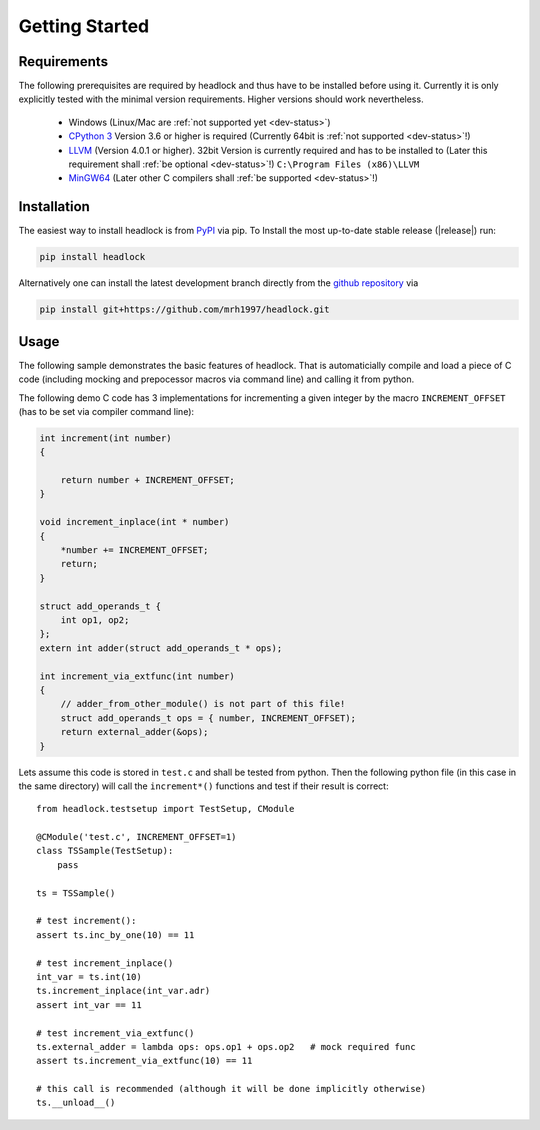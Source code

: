 ###############
Getting Started
###############


Requirements
============

The following prerequisites are required by headlock and
thus have to be installed before using it.
Currently it is only explicitly tested  with the minimal version requirements.
Higher versions should work nevertheless.

 * Windows (Linux/Mac are :ref:`not supported yet <dev-status>`)
 * `CPython 3 <https://www.python.org/downloads/release>`_
   Version 3.6 or higher is required 
   (Currently 64bit is :ref:`not supported <dev-status>`!)
 * `LLVM <http://releases.llvm.org/download.html>`_ (Version 4.0.1 or higher).
   32bit Version is currently required and has to be installed to
   (Later this requirement shall :ref:`be optional <dev-status>`!)
   ``C:\Program Files (x86)\LLVM``
 * `MinGW64 <http://mingw-w64.org/doku.php/download/mingw-builds>`_
   (Later other C compilers shall :ref:`be supported <dev-status>`!)



Installation
============

The easiest way to install headlock is from
`PyPI <https://pypi.org/project/headlock/>`_ via pip. To Install the
most up-to-date stable release (|release|) run:

.. code-block:: sh

   pip install headlock

Alternatively one can install the latest development branch directly
from the `github repository <https://github.com/mrh1997/headlock>`_ via

.. code-block:: sh

   pip install git+https://github.com/mrh1997/headlock.git


Usage
=====

The following sample demonstrates the basic features of headlock. That
is automaticially compile and load a piece of C code (including mocking and
prepocessor macros via command line) and calling it from python.

The following demo C code has 3 implementations for
incrementing a given integer by the macro ``INCREMENT_OFFSET``
(has to be set via compiler command line):

.. code-block:: C

    int increment(int number)
    {

        return number + INCREMENT_OFFSET;
    }

    void increment_inplace(int * number)
    {
        *number += INCREMENT_OFFSET;
        return;
    }

    struct add_operands_t {
        int op1, op2;
    };
    extern int adder(struct add_operands_t * ops);

    int increment_via_extfunc(int number)
    {
        // adder_from_other_module() is not part of this file!
        struct add_operands_t ops = { number, INCREMENT_OFFSET);
        return external_adder(&ops);
    }

Lets assume this code is stored in ``test.c`` and shall be tested from python.
Then the following python file (in this case in the same directory)
will call the ``increment*()`` functions and
test if their result is correct::

   from headlock.testsetup import TestSetup, CModule

   @CModule('test.c', INCREMENT_OFFSET=1)
   class TSSample(TestSetup):
       pass

   ts = TSSample()

   # test increment():
   assert ts.inc_by_one(10) == 11

   # test increment_inplace()
   int_var = ts.int(10)
   ts.increment_inplace(int_var.adr)
   assert int_var == 11

   # test increment_via_extfunc()
   ts.external_adder = lambda ops: ops.op1 + ops.op2   # mock required func
   assert ts.increment_via_extfunc(10) == 11

   # this call is recommended (although it will be done implicitly otherwise)
   ts.__unload__()
